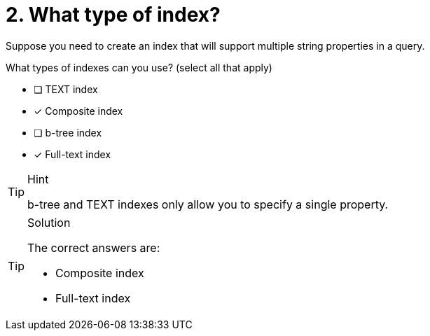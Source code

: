 [.question]
= 2. What type of index?

Suppose you need to create an index that will support multiple string properties in a query.

What types of indexes can you use? (select all that apply)

* [ ] TEXT index
* [x] Composite index
* [ ] b-tree index
* [x] Full-text index

[TIP,role=hint]
.Hint
====
b-tree  and TEXT indexes only allow you to specify a single property.
====

[TIP,role=solution]
.Solution
====
The correct answers are:

* Composite index
* Full-text index
====